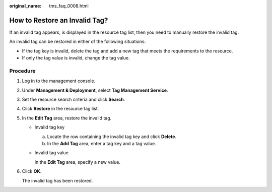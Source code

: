 :original_name: tms_faq_0008.html

.. _tms_faq_0008:

How to Restore an Invalid Tag?
==============================

If an invalid tag appears, |image1| is displayed in the resource tag list, then you need to manually restore the invalid tag.

An invalid tag can be restored in either of the following situations:

-  If the tag key is invalid, delete the tag and add a new tag that meets the requirements to the resource.
-  If only the tag value is invalid, change the tag value.

Procedure
---------

#. Log in to the management console.

#. Under **Management & Deployment**, select **Tag Management Service**.

#. Set the resource search criteria and click **Search**.

#. Click **Restore** in the resource tag list.

#. In the **Edit Tag** area, restore the invalid tag.

   -  Invalid tag key

      a. Locate the row containing the invalid tag key and click **Delete**.
      b. In the **Add Tag** area, enter a tag key and a tag value.

   -  Invalid tag value

      In the **Edit Tag** area, specify a new value.

#. Click **OK**.

   The invalid tag has been restored.

.. |image1| image:: /_static/images/en-us_image_0000001420271717.png
